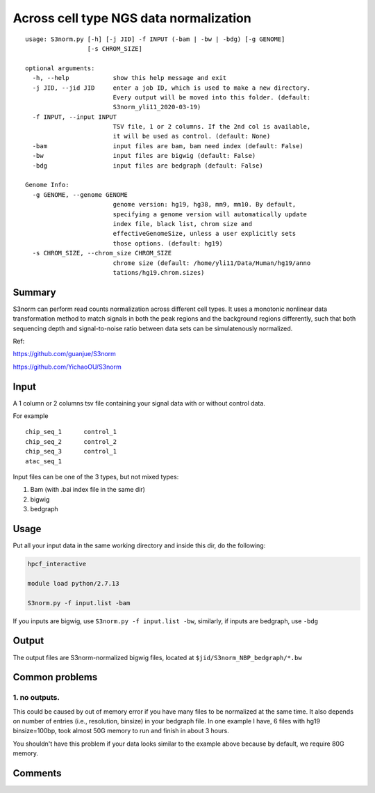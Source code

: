 Across cell type NGS data normalization
===================================

::

	usage: S3norm.py [-h] [-j JID] -f INPUT (-bam | -bw | -bdg) [-g GENOME]
	                 [-s CHROM_SIZE]

	optional arguments:
	  -h, --help            show this help message and exit
	  -j JID, --jid JID     enter a job ID, which is used to make a new directory.
	                        Every output will be moved into this folder. (default:
	                        S3norm_yli11_2020-03-19)
	  -f INPUT, --input INPUT
	                        TSV file, 1 or 2 columns. If the 2nd col is available,
	                        it will be used as control. (default: None)
	  -bam                  input files are bam, bam need index (default: False)
	  -bw                   input files are bigwig (default: False)
	  -bdg                  input files are bedgraph (default: False)

	Genome Info:
	  -g GENOME, --genome GENOME
	                        genome version: hg19, hg38, mm9, mm10. By default,
	                        specifying a genome version will automatically update
	                        index file, black list, chrom size and
	                        effectiveGenomeSize, unless a user explicitly sets
	                        those options. (default: hg19)
	  -s CHROM_SIZE, --chrom_size CHROM_SIZE
	                        chrome size (default: /home/yli11/Data/Human/hg19/anno
	                        tations/hg19.chrom.sizes)

Summary
^^^^^^^

S3norm can perform read counts normalization across different cell types. It uses a monotonic nonlinear data transformation method to match signals in both the peak regions and the background regions differently, such that both sequencing depth and signal-to-noise ratio between data sets can be simulatenously normalized. 

Ref:

https://github.com/guanjue/S3norm 

https://github.com/YichaoOU/S3norm 

Input
^^^^^

A 1 column or 2 columns tsv file containing your signal data with or without control data.

For example

::

	chip_seq_1	control_1
	chip_seq_2	control_2
	chip_seq_3	control_1
	atac_seq_1

Input files can be one of the 3 types, but not mixed types:

1. Bam (with .bai index file in the same dir)

2. bigwig

3. bedgraph

Usage
^^^^^

Put all your input data in the same working directory and inside this dir, do the following:

.. code:: bash

	hpcf_interactive

	module load python/2.7.13

	S3norm.py -f input.list -bam

If you inputs are bigwig, use ``S3norm.py -f input.list -bw``, similarly, if inputs are bedgraph, use ``-bdg``

Output
^^^^^^

The output files are S3norm-normalized bigwig files, located at ``$jid/S3norm_NBP_bedgraph/*.bw``


Common problems
^^^^^^

1. no outputs. 
---------


This could be caused by out of memory error if you have many files to be normalized at the same time. It also depends on number of entries (i.e., resolution, binsize) in your bedgraph file. In one example I have, 6 files with hg19 binsize=100bp, took almost 50G memory to run and finish in about 3 hours. 

You shouldn't have this problem if your data looks similar to the example above because by default, we  require 80G memory.

Comments
^^^^^^^^

.. disqus::
    :disqus_identifier: NGS_pipelines

